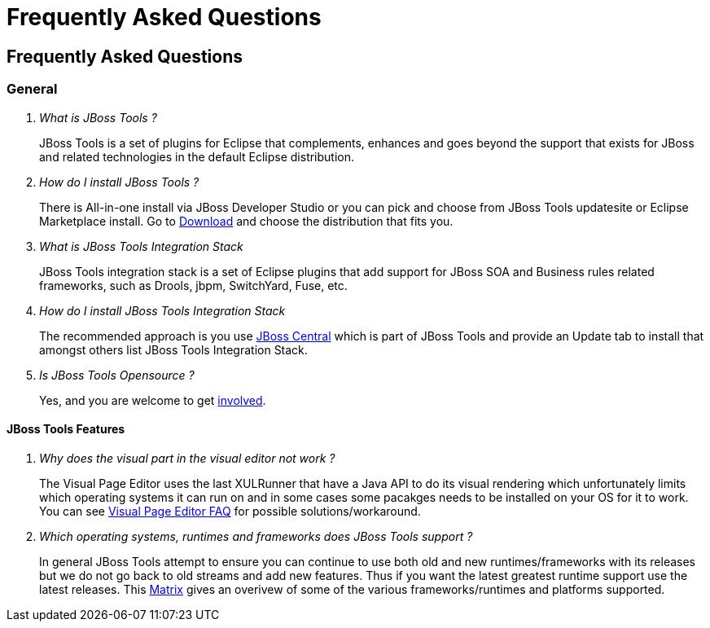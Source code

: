 = Frequently Asked Questions
:page-layout: project
:page-tab: docs

== Frequently Asked Questions 

=== General

[qanda]
What is JBoss Tools ?::
  JBoss Tools is a set of plugins for Eclipse that complements, enhances and goes beyond the support that exists for JBoss and related technologies in the default Eclipse distribution.
How do I install JBoss Tools ?::
  There is All-in-one install via JBoss Developer Studio or you can pick and choose from JBoss Tools updatesite or Eclipse Marketplace install. Go to link:../download[Download] and choose the distribution that fits you. 
What is JBoss Tools Integration Stack::
  JBoss Tools integration stack is a set of Eclipse plugins that add support for JBoss SOA and Business rules related frameworks, such as Drools, jbpm, SwitchYard, Fuse, etc.
How do I install JBoss Tools Integration Stack::
  The recommended approach is you use link:../features/central.html[JBoss Central] which is part of JBoss Tools and provide an Update tab to install that amongst others list JBoss Tools Integration Stack.
Is JBoss Tools Opensource ?::
   Yes, and you are welcome to get link:../getinvolved[involved].

==== JBoss Tools Features

[qanda]
Why does the visual part in the visual editor not work ?::
  The Visual Page Editor uses the last XULRunner that have a Java API to do its visual rendering which unfortunately limits which operating systems it can run on and in some cases some pacakges needs to be installed on your OS for it to work. You can see link:https://community.jboss.org/wiki/JBosstoolsVisualEditorFAQ[Visual Page Editor FAQ] for possible solutions/workaround.
Which operating systems, runtimes and frameworks does JBoss Tools support ?::
  In general JBoss Tools attempt to ensure you can continue to use both old and new runtimes/frameworks with its releases but we do not go back to old streams and add new features. Thus if you want the latest greatest runtime support use the latest releases. This link:https://community.jboss.org/wiki/MatrixOfSupportedPlatformsRuntimesAndTechnologiesInJBossToolsJBDS[Matrix] gives an overivew of some of the various frameworks/runtimes and platforms supported.

